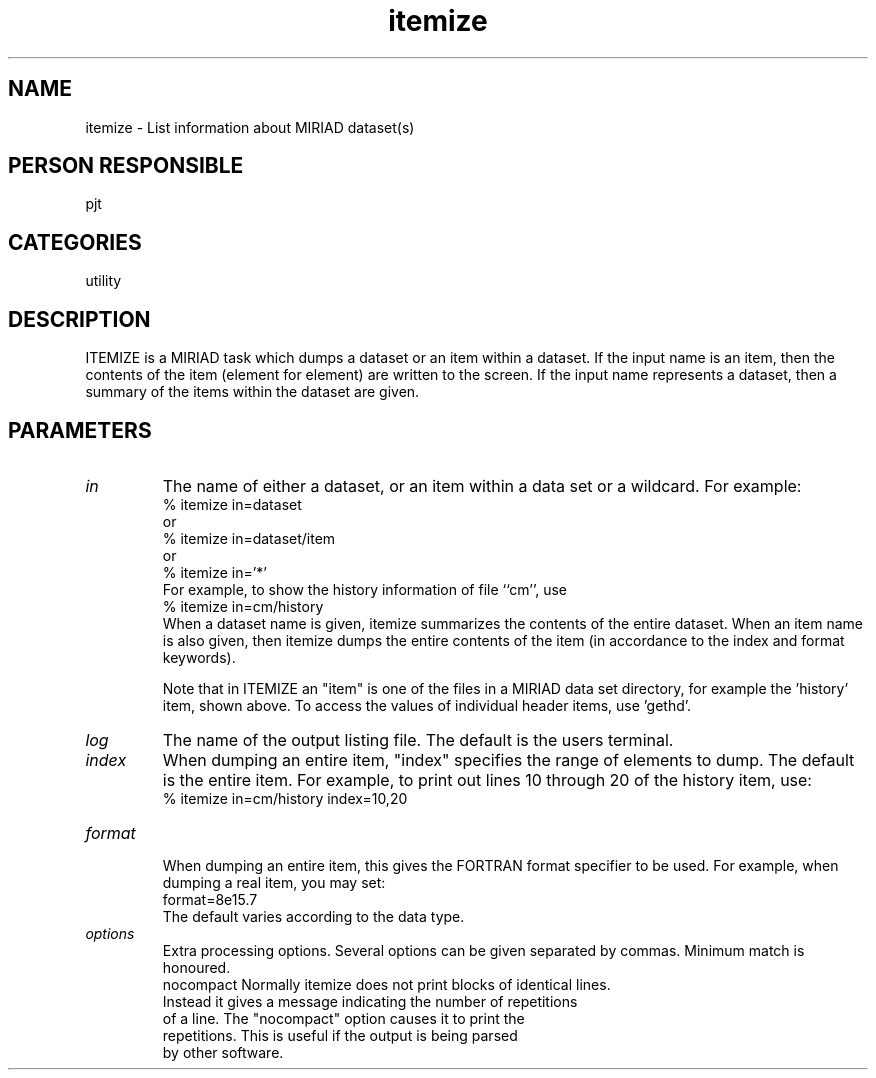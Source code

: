 .TH itemize 1
.SH NAME
itemize - List information about MIRIAD dataset(s)
.SH PERSON RESPONSIBLE
pjt
.SH CATEGORIES
utility
.SH DESCRIPTION
ITEMIZE is a MIRIAD task which dumps a dataset or an item within a
dataset. If the input name is an item, then the contents of the
item (element for element) are written to the screen. If the input
name represents a dataset, then a summary of the items within the
dataset are given.
.SH PARAMETERS
.TP
\fIin\fP
The name of either a dataset, or an item within a data set or a
wildcard. For example:
.nf
  % itemize in=dataset
.fi
or
.nf
  % itemize in=dataset/item
.fi
or
.nf
  % itemize in='*'
.fi
For example, to show the history information of file ``cm'', use
.nf
  % itemize in=cm/history
.fi
When a dataset name is given, itemize summarizes the contents
of the entire dataset. When an item name is also given, then
itemize dumps the entire contents of the item (in accordance
to the index and format keywords).
.sp
Note that in ITEMIZE an "item" is one of the files in a MIRIAD
data set directory, for example the 'history' item, shown above.
To access the values of individual header items, use 'gethd'.
.sp
.TP
\fIlog\fP
The name of the output listing file. The default is the users
terminal.
.TP
\fIindex\fP
When dumping an entire item, "index" specifies the range of elements
to dump. The default is the entire item. For example, to print out
lines 10 through 20 of the history item, use:
.nf
  % itemize in=cm/history index=10,20
.TP
\fIformat\fP
.fi
When dumping an entire item, this gives the FORTRAN format specifier
to be used. For example, when dumping a real item, you may set:
.nf
  format=8e15.7
.fi
The default varies according to the data type.
.TP
\fIoptions\fP
Extra processing options. Several options can be given separated by
commas. Minimum match is honoured.
.nf
  nocompact  Normally itemize does not print blocks of identical lines.
             Instead it gives a message indicating the number of repetitions
             of a line. The "nocompact" option causes it to print the
             repetitions. This is useful if the output is being parsed
             by other software.
